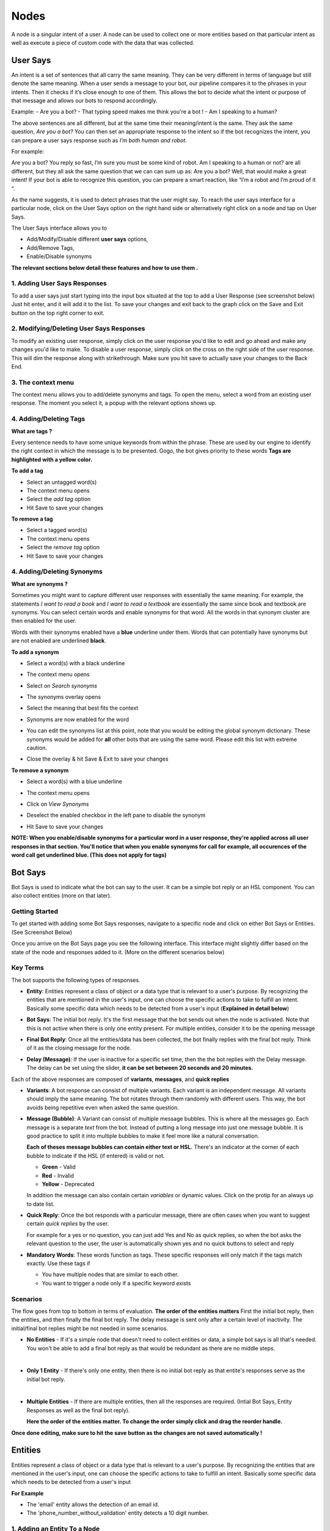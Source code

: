 Nodes
-----

A node is a singular intent of a user. A node can be used to collect one or more entities based on that particular intent as well as execute a piece of custom code with the data that was collected.


User Says
^^^^^^^^^

An intent is a set of sentences that all carry the same meaning. They can be very different in terms of language but still denote the same meaning. When a user sends a message to your bot, our pipeline compares it to the phrases in your intents. Then it checks if it’s close enough to one of them. This allows the bot to decide what the intent or purpose of that message and allows our bots to respond accordingly.

Example:
- Are you a bot?
- That typing speed makes me think you're a bot !
- Am I speaking to a human?

The above sentences are all different, but at the same time their meaning/intent is the same. They ask the same question, *Are you a bot?* You can then set an appropriate response to the intent so if the bot recognizes the intent, you can prepare a user says response such as *I’m both human and robot*.

For example:

Are you a bot?
You reply so fast, I’m sure you must be some kind of robot.
Am I speaking to a human or not?
are all different, but they all ask the same question that we can can sum up as: Are you a bot? Well, that would make a great intent! If your bot is able to recognize this question, you can prepare a smart reaction, like “I’m a robot and I’m proud of it “.

As the name suggests, it is used to detect phrases that the user might say.
To reach the user says interface for a particular node, click on the User Says option on the right hand side or alternatively right click on a node and tap on User Says.

.. image:: user_says_nodes.png

.. image:: user_says_interface.png

The User Says interface allows you to

* Add/Modify/Disable different **user says** options,
* Add/Remove Tags,
* Enable/Disable synonyms

.. image:: user_says_legend.png

**The relevant sections below detail these features and how to use them .**


1. Adding User Says Responses
""""""""""""""""""""""""""""""
To add a user says just start typing into the input box situated at the top to add a User Response (see screenshot below)
Just hit enter, and it will add it to the list. To save your changes and exit back to the graph click on the Save and Exit button on the top right corner to exit.

.. image:: user_says_adding_user_response.png

2. Modifying/Deleting User Says Responses
"""""""""""""""""""""""""""""""""""""""""
To modify an existing user response, simply click on the user response you'd like to edit and go ahead and make any changes you'd like to make. To disable a user response, simply click on the cross on the right side of the user response. This will dim the response along with strikethrough. Make sure you hit save to actually save your changes to the Back End.

.. image:: user_says_modifying_user_response.png
.. image:: user_says_deleting_user_response.png

3. The context menu
"""""""""""""""""""""""""""""""""""""""""
The context menu allows you to add/delete synonyms and tags. To open the menu, select a word from an existing user response. The moment you select it, a popup with the relevant options shows up.

.. image:: user_says_context_menu.png

4. Adding/Deleting Tags
"""""""""""""""""""""""
**What are tags ?**

Every sentence needs to have some unique keywords from within the phrase. These are used by our engine to identify the right context in which the message is to be presented. Gogo, the bot gives priority to these words
**Tags are highlighted with a yellow color.**

**To add a tag**

* Select an untagged word(s)
* The context menu opens
* Select the *add tag* option
* Hit Save to save your changes

.. image:: user_says_add_tags.png

**To remove a tag**

* Select a tagged word(s)
* The context menu opens
* Select the *remove tag* option
* Hit Save to save your changes

.. image:: user_says_remove_tags.png

4. Adding/Deleting Synonyms
"""""""""""""""""""""""""""
**What are synonyms ?**

Sometimes you might want to capture different user responses with essentially the same meaning. For example, the statements *I want to read a book* and *I want to read a textbook* are essentially the same since book and textbook are synonyms. You can select certain words and enable synonyms for that word. All the words in that synonym cluster are then enabled for the user.

Words with their synonyms enabled have a **blue** underline under them. Words that can potentially have synonyms but are not enabled are underlined **black**.

**To add a synonym**

* Select a word(s) with a black underline
* The context menu opens
* Select on *Search synonyms*

  .. image:: user_says_context_search.png

* The synonyms overlay opens

  .. image:: user_says_search_synonyms.png

* Select the meaning that best fits the context
* Synonyms are now enabled for the word
* You can edit the synonyms list at this point, note that you would be editing the global synonym dictionary. These synonyms would be added for **all** other bots that are using the same word. Please edit this list with extreme caution.

  .. image:: user_says_edit_synonyms.png

* Close the overlay & hit Save & Exit to save your changes

**To remove a synonym**

* Select a word(s) with a blue underline
* The context menu opens
* Click on *View Synonyms*

  .. image:: user_says_context_view.png

* Deselect the enabled checkbox in the left pane to disable the synonym

  .. image:: user_says_disable_synonym.png

* Hit Save to save your changes

**NOTE: When you enable/disable synonyms for a particular word in a user response, they're applied across all user responses in that section. You'll notice that when you enable synonyms for call for example, all occurences of the word call get underlined blue. (This does not apply for tags)**

Bot Says
^^^^^^^^
Bot Says is used to indicate what the bot can say to the user. It can be a simple bot reply or an HSL component. You can also collect entities (more on that later).

Getting Started
""""""""""""""""
To get started with adding some Bot Says responses, navigate to a specific node and click on either Bot Says or Entities. (See Screenshot Below)

.. image:: bot_says_adding-bot-says.png

Once you arrive on the Bot Says page you see the following interface. This interface might slightly differ based on the state of the node and responses added to it. (More on the different scenarios below)

.. image:: bot_says_bot-says-screen.png

Key Terms
"""""""""
The bot supports the following types of responses.

* **Entity**: Entities represent a class of object or a data type that is relevant to a user's purpose. By recognizing the entities that are mentioned in the user's input, one can choose the specific actions to take to fulfill an intent. Basically some specific data which needs to be detected from a user's input (**Explained in detail below**)

  .. image:: bot_says_entity.png

* **Bot Says**: The initial bot reply. It's the first message that the bot sends out when the node is activated. Note that this is not active when there is only one entity present. For multiple entities, consider it to be the opening message

  .. image:: bot_says_bot-says-card.png
  .. image:: bot_says_bot-says-card-expanded.png

* **Final Bot Reply**: Once all the entities/data has been collected, the bot finally replies with the final bot reply. Think of it as the closing message for the node.

  .. image:: bot_says_final-reply.png

* **Delay (Message)**: If the user is inactive for a specific set time, then the the bot replies with the Delay message. The delay can be set using the slider, **it can be set between 20 seconds and 20 minutes.**

  .. image:: bot_says_delay.png

Each of the above responses are composed of **variants**, **messages**, and **quick replies**

* **Variants**: A bot response can consist of multiple variants. Each variant is an independent message. All variants should imply the same meaning. The bot rotates through them randomly with different users. This way, the bot avoids being repetitive even when asked the same question.

  .. image:: bot_says_variants.png

* **Message (Bubble)**: A Variant can consist of multiple message bubbles. This is where all the messages go. Each message is a separate *text* from the bot. Instead of putting a long message into just one message bubble. It is good practice to split it into multiple bubbles to make it feel more like a natural conversation.

  .. image:: bot_says_message-bubble.png

  **Each of theses message bubbles can contain either text or HSL.**
  There's an indicator at the corner of each bubble to indicate if the HSL (if entered) is valid or not.

  * **Green** - Valid
  * **Red** - Invalid
  * **Yellow** - Deprecated

  In addition the message can also contain certain *variables* or dynamic values. Click on the protip for an always up to date list.

  .. image:: bot_says_protip.png


* **Quick Reply**: Once the bot responds with a particular message, there are often cases when you want to suggest certain *quick replies* by the user.

  For example for a yes or no question, you can just add Yes and No as quick replies, so when the bot asks the relevant question to the user, the user is automatically
  shown yes and no quick buttons to select and reply

  .. image:: bot_says_quick-reply.png

* **Mandatory Words**: These words function as tags. These specific responses will only match if the tags match exactly. Use these tags if

  - You have multiple nodes that are similar to each other.
  - You want to trigger a node only if a specific keyword exists

  .. image:: bot_says_mandatory_open.png
  .. image:: bot_says_mandatory.png


Scenarios
"""""""""
The flow goes from top to bottom in terms of evaluation. **The order of the entities matters** First the initial bot reply, then the entities, and then finally the final bot reply. The delay message is sent only after a certain level of inactivity. The initial/final bot replies might be not needed in some scenarios.

* **No Entities** - If it's a simple node that doesn't need to collect entities or data, a simple bot says is all that's needed. You won't be able to add a final bot reply as that would be redundant as there are no middle steps.

|
* **Only 1 Entity** - If there's only one entity, then there is no initial bot reply as that entite's responses serve as the initial bot reply.

|
* **Multiple Entities** - If there are multiple entities, then all the responses are required. (Intial Bot Says, Entity Responses as well as the final bot reply).

  **Here the order of the entities matter. To change the order simply click and drag the reorder handle.**

  .. image:: bot_says_drag.png

**Once done editing, make sure to hit the save button as the changes are not saved automatically !**

Entities
^^^^^^^^
Entities represent a class of object or a data type that is relevant to a user's purpose. By recognizing the entities that are mentioned in the user's input, one can choose the specific actions to take to fulfill an intent.
Basically some specific data which needs to be detected from a user's input

**For Example**

* The 'email' entity allows the detection of an email id.
* The 'phone_number_without_validation' entity detects a 10 digit number.

1. Adding an Entity To a Node
"""""""""""""""""""""""""""""

* After selecting the node on which the entity is to be added, click on bot says or entities

.. image:: entities_open_node.png

* Click on Add Entities
* One can search for a particular word that needs to be detected, all existing entities that are capable of detecting that word/variant will appear as the search result

.. image:: entities_add.png

* Simply click select on one of the existing entities to add it to your node

2. Creating a New Entity
"""""""""""""""""""""""""""""
* Click on Create Entitiy if the existing entities can not solve your purpose, or if the search result is empty

.. image:: entities_create_click.png

* Enter the name (must be a lower case, underscrore separated text) and description of an Entity, please make this as relavent as possible because it will help you better search for your entity in the future

.. image:: entities_create_new_step1.png

* Enter the details of the data dictionary, one can use 'tab' to quicky add words and variants, once variants for a particular word are entered, press enter to store and to add new words and variants

.. image:: entities_create_new_step2.png

* The 'Backup' button will download the current data set for a dictionary.
* The 'Upload New Dictionary' button will upload data from a csv into the dictionary

* Format for upload and backup:
  word1|variant1,variant2,variant3
  word2|variant4,variant5,variant6

* Any other format will be rejected
* Click next step once you are satisfied with your dictionary
* In the final step you can add a default message that the node should respond when the entity is detected

.. image:: entities_create_new_step3.png

* On clicking of save, the entity will be created.
* You can add the newly created entity to the existing node, or you can edit the newly created entity

3. Editing an Existing Entity
"""""""""""""""""""""""""""""

* Only text type entities are modifyable, error message will be displayed and save will be disabled for all other entity types
* One can only edit the descrption w.r.t step-1 basic info, the name and entity type is not modifiable
* Dictionary can be edited provided that dictionary is not being used by anyother entity, an error message will appear if that is the case
* Bot responses step-3 are modifyable
* Click on save to update the entity

